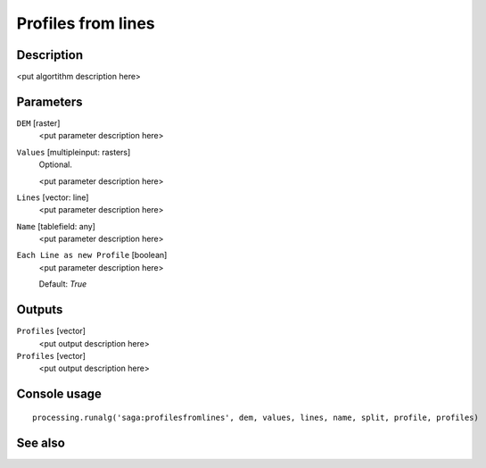 Profiles from lines
===================

Description
-----------

<put algortithm description here>

Parameters
----------

``DEM`` [raster]
  <put parameter description here>

``Values`` [multipleinput: rasters]
  Optional.

  <put parameter description here>

``Lines`` [vector: line]
  <put parameter description here>

``Name`` [tablefield: any]
  <put parameter description here>

``Each Line as new Profile`` [boolean]
  <put parameter description here>

  Default: *True*

Outputs
-------

``Profiles`` [vector]
  <put output description here>

``Profiles`` [vector]
  <put output description here>

Console usage
-------------

::

  processing.runalg('saga:profilesfromlines', dem, values, lines, name, split, profile, profiles)

See also
--------

